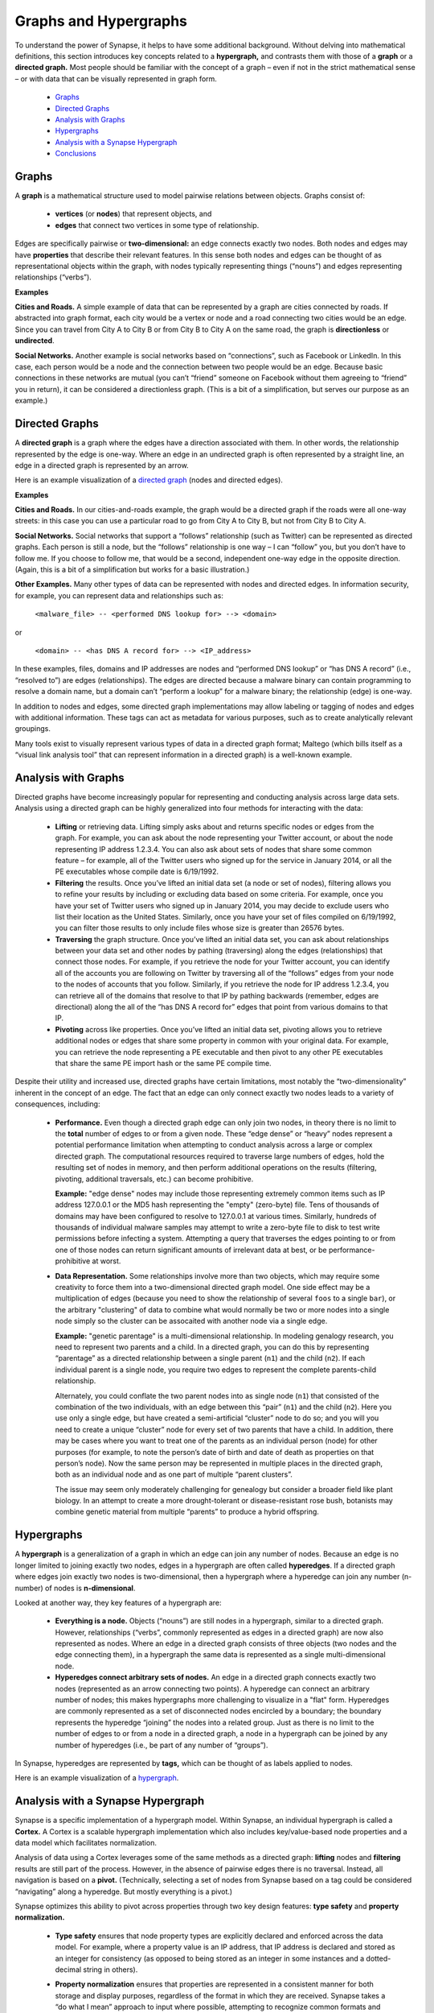 Graphs and Hypergraphs
======================

To understand the power of Synapse, it helps to have some additional background. Without delving into mathematical definitions, this section introduces key concepts related to a **hypergraph,** and contrasts them with those of a **graph** or a **directed graph.** Most people should be familiar with the concept of a graph – even if not in the strict mathematical sense – or with data that can be visually represented in graph form.

  * `Graphs`_
  * `Directed Graphs`_
  * `Analysis with Graphs`_
  * `Hypergraphs`_
  * `Analysis with a Synapse Hypergraph`_
  * `Conclusions`_


Graphs
------

A **graph** is a mathematical structure used to model pairwise relations between objects. Graphs consist of:

  * **vertices** (or **nodes**) that represent objects, and
  * **edges** that connect two vertices in some type of relationship.

Edges are specifically pairwise or **two-dimensional:** an edge connects exactly two nodes. Both nodes and edges may have **properties** that describe their relevant features. In this sense both nodes and edges can be thought of as representational objects within the graph, with nodes typically representing things (“nouns”) and edges representing relationships (“verbs”).

**Examples**

**Cities and Roads.** A simple example of data that can be represented by a graph are cities connected by roads. If abstracted into graph format, each city would be a vertex or node and a road connecting two cities would be an edge. Since you can travel from City A to City B or from City B to City A on the same road, the graph is **directionless** or **undirected**.

**Social Networks.** Another example is social networks based on “connections”, such as Facebook or LinkedIn. In this case, each person would be a node and the connection between two people would be an edge. Because basic connections in these networks are mutual (you can’t “friend” someone on Facebook without them agreeing to “friend” you in return), it can be considered a directionless graph. (This is a bit of a simplification, but serves our purpose as an example.)

Directed Graphs
---------------

A **directed graph** is a graph where the edges have a direction associated with them. In other words, the relationship represented by the edge is one-way. Where an edge in an undirected graph is often represented by a straight line, an edge in a directed graph is represented by an arrow.

Here is an example visualization of a `directed graph`_ (nodes and directed edges).

**Examples**

**Cities and Roads.** In our cities-and-roads example, the graph would be a directed graph if the roads were all one-way streets: in this case you can use a particular road to go from City A to City B, but not from City B to City A.

**Social Networks.** Social networks that support a “follows” relationship (such as Twitter) can be represented as directed graphs. Each person is still a node, but the “follows” relationship is one way – I can “follow” you, but you don’t have to follow me. If you choose to follow me, that would be a second, independent one-way edge in the opposite direction. (Again, this is a bit of a simplification but works for a basic illustration.)

**Other Examples.** Many other types of data can be represented with nodes and directed edges.  In information security, for example, you can represent data and relationships such as:

  ``<malware_file> -- <performed DNS lookup for> --> <domain>``

or

  ``<domain> -- <has DNS A record for> --> <IP_address>``

In these examples, files, domains and IP addresses are nodes and “performed DNS lookup” or “has DNS A record” (i.e., “resolved to”) are edges (relationships). The edges are directed because a malware binary can contain programming to resolve a domain name, but a domain can’t “perform a lookup” for a malware binary; the relationship (edge) is one-way.

In addition to nodes and edges, some directed graph implementations may allow labeling or tagging of nodes and edges with additional information. These tags can act as metadata for various purposes, such as to create analytically relevant groupings.

Many tools exist to visually represent various types of data in a directed graph format; Maltego (which bills itself as a “visual link analysis tool” that can represent information in a directed graph) is a well-known example.

Analysis with Graphs
--------------------

Directed graphs have become increasingly popular for representing and conducting analysis across large data sets. Analysis using a directed graph can be highly generalized into four methods for interacting with the data:

  * **Lifting** or retrieving data. Lifting simply asks about and returns specific nodes or edges from the graph. For example, you can ask about the node representing your Twitter account, or about the node representing IP address 1.2.3.4. You can also ask about sets of nodes that share some common feature – for example, all of the Twitter users who signed up for the service in January 2014, or all the PE executables whose compile date is 6/19/1992.

  * **Filtering** the results. Once you’ve lifted an initial data set (a node or set of nodes), filtering allows you to refine your results by including or excluding data based on some criteria. For example, once you have your set of Twitter users who signed up in January 2014, you may decide to exclude users who list their location as the United States. Similarly, once you have your set of files compiled on 6/19/1992, you can filter those results to only include files whose size is greater than 26576 bytes.

  * **Traversing** the graph structure. Once you’ve lifted an initial data set, you can ask about relationships between your data set and other nodes by pathing (traversing) along the edges (relationships) that connect those nodes. For example, if you retrieve the node for your Twitter account, you can identify all of the accounts you are following on Twitter by traversing all of the “follows” edges from your node to the nodes of accounts that you follow. Similarly, if you retrieve the node for IP address 1.2.3.4, you can retrieve all of the domains that resolve to that IP by pathing backwards (remember, edges are directional) along the all of the “has DNS A record for” edges that point from various domains to that IP.

  * **Pivoting** across like properties. Once you’ve lifted an initial data set, pivoting allows you to retrieve additional nodes or edges that share some property in common with your original data. For example, you can retrieve the node representing a PE executable and then pivot to any other PE executables that share the same PE import hash or the same PE compile time.

Despite their utility and increased use, directed graphs have certain limitations, most notably the “two-dimensionality” inherent in the concept of an edge. The fact that an edge can only connect exactly two nodes leads to a variety of consequences, including:

  * **Performance.** Even though a directed graph edge can only join two nodes, in theory there is no limit to the **total** number of edges to or from a given node. These “edge dense” or “heavy” nodes represent a potential performance limitation when attempting to conduct analysis across a large or complex directed graph. The computational resources required to traverse large numbers of edges, hold the resulting set of nodes in memory, and then perform additional operations on the results (filtering, pivoting, additional traversals, etc.) can become prohibitive.

    **Example:** "edge dense" nodes may include those representing extremely common items such as IP address 127.0.0.1 or the MD5 hash representing the "empty" (zero-byte) file. Tens of thousands of domains may have been configured to resolve to 127.0.0.1 at various times. Similarly, hundreds of thousands of individual malware samples may attempt to write a zero-byte file to disk to test write permissions before infecting a system. Attempting a query that traverses the edges pointing to or from one of those nodes can return significant amounts of irrelevant data at best, or be performance-prohibitive at worst.

  * **Data Representation.** Some relationships involve more than two objects, which may require some creativity to force them into a two-dimensional directed graph model. One side effect may be a multiplication of edges (because you need to show the relationship of several ``foos`` to a single ``bar``), or the arbitrary "clustering" of data to combine what would normally be two or more nodes into a single node simply so the cluster can be assocaited with another node via a single edge.

    **Example:** "genetic parentage" is a multi-dimensional relationship. In modeling genalogy research, you need to represent two parents and a child. In a directed graph, you can do this by representing “parentage” as a directed relationship between a single parent (``n1``) and the child (``n2``). If each individual parent is a single node, you require two edges to represent the complete parents-child relationship.

    Alternately, you could conflate the two parent nodes into as single node (``n1``) that consisted of the combination of the two individuals, with an edge between this “pair” (``n1``) and the child (``n2``). Here you use only a single edge, but have created a semi-artificial “cluster” node to do so; and you will you need to create a unique “cluster” node for every set of two parents that have a child. In addition, there may be cases where you want to treat one of the parents as an individual person (node) for other purposes (for example, to note the person’s date of birth and date of death as properties on that person’s node). Now the same person may be represented in multiple places in the directed graph, both as an individual node and as one part of multiple “parent clusters”.

    The issue may seem only moderately challenging for genealogy but consider a broader field like plant biology. In an attempt to create a more drought-tolerant or disease-resistant rose bush, botanists may combine genetic material from multiple “parents” to produce a hybrid offspring.

Hypergraphs
-----------

A **hypergraph** is a generalization of a graph in which an edge can join any number of nodes. Because an edge is no longer limited to joining exactly two nodes, edges in a hypergraph are often called **hyperedges**. If a directed graph where edges join exactly two nodes is two-dimensional, then a hypergraph where a hyperedge can join any number (n-number) of nodes is **n-dimensional**.

Looked at another way, they key features of a hypergraph are:

  * **Everything is a node.** Objects (“nouns”) are still nodes in a hypergraph, similar to a directed graph. However, relationships (“verbs”, commonly represented as edges in a directed graph) are now also represented as nodes. Where an edge in a directed graph consists of three objects (two nodes and the edge connecting them), in a hypergraph the same data is represented as a single multi-dimensional node.

  * **Hyperedges connect arbitrary sets of nodes.** An edge in a directed graph connects exactly two nodes (represented as an arrow connecting two points). A hyperedge can connect an arbitrary number of nodes; this makes hypergraphs more challenging to visualize in a "flat" form. Hyperedges are commonly represented as a set of disconnected nodes encircled by a boundary; the boundary represents the hyperedge “joining” the nodes into a related group. Just as there is no limit to the number of edges to or from a node in a directed graph, a node in a hypergraph can be joined by any number of hyperedges (i.e., be part of any number of “groups”).

In Synapse, hyperedges are represented by **tags,** which can be thought of as labels applied to nodes.

Here is an example visualization of a hypergraph_.

Analysis with a Synapse Hypergraph
----------------------------------

Synapse is a specific implementation of a hypergraph model. Within Synapse, an individual hypergraph is called a **Cortex.** A Cortex is a scalable hypergraph implementation which also includes key/value-based node properties and a data model which facilitates normalization.

Analysis of data using a Cortex leverages some of the same methods as a directed graph: **lifting** nodes and **filtering** results are still part of the process. However, in the absence of pairwise edges there is no traversal. Instead, all navigation is based on a **pivot.** (Technically, selecting a set of nodes from Synapse based on a tag could be considered “navigating” along a hyperedge. But mostly everything is a pivot.)

Synapse optimizes this ability to pivot across properties through two key design features: **type safety** and **property normalization.**

  * **Type safety** ensures that node property types are explicitly declared and enforced across the data model. For example, where a property value is an IP address, that IP address is declared and stored as an integer for consistency (as opposed to being stored as an integer in some instances and a dotted-decimal string in others).

  * **Property normalization** ensures that properties are represented in a consistent manner for both storage and display purposes, regardless of the format in which they are received. Synapse takes a “do what I mean” approach to input where possible, attempting to recognize common formats and normalize them on the user’s behalf. This allows users to work with data in a way that should feel natural.

    For example, a user can enter an IP address as an integer, a hex value, or a dotted decimal string; Synapse will automatically store the IP as an integer and represent it back to the user as a dotted-decimal string. Similarly, a user can enter a directory path using either Windows format (``C:\foo\bar\baz.exe``) or Linux format (``/home/user/foo/bar``) and using any combination of upper and lowercase letters; Synapse will automatically enforce normalization such as the use of forward slashes for directory separators and the use of all lower-case letters for drive, path, and file names.

These features make pivoting highly effective because they ensure that data of the same type and / or with the same value is represented consistently throughout the Synapse hypergraph.

In contrast, lack of consistency can cause analysts to miss relevant correlations - either because the same data is represented in multiple forms, or because the burden is placed on the analyst to “correctly” normalize their input when querying the system. It is significantly harder to identify correlations across the same data when that data is represented or referenced in multiple ways throughout a system.

Synapse’s optimized use of pivots, combined with the ability to represent relationships (including complex “multi-dimensional” relationships) as nodes, provides some significant advantages over a directed graph. These include:

**Performance**

“Asking questions” of a hypergraph may be less computationally intensive than in a directed graph. As a simple example, let’s say you want to know all of the domains that have resolved to a particular IP address. “Resolves to” (“has a DNS A record for”) is a relationship (edge) in a directed graph, so to answer this question you first need to lift the node for the IP address and then traverse an arbitrary number of edges to return the set of nodes represented by the endpoints of all those edges (the domains). For a handful of edges (a small number of domains) this traversal is not very difficult; but if thousands of domains have resolved to that IP, traversing all of those edges becomes more computationally intensive.

Viewed another way (and depending on the specific implementation), a single edge traversal in a directed graph may be the computational equivalent of two pivots. Assume a generic representation of an edge as a tuple comprised of two nodes and the specific edge relationship (``{n1,edge,n2}``). Traversing from one set of nodes along a specified edge to a second set of nodes can be viewed as:

  * an initial pivot from a set of nodes to that set of edges where those nodes represent n1 of the edge tuples; and
  * a second pivot from the set of n2s of the edge tuples to the nodes that correspond to those n2s.

In a Cortex, a single node represents the “has DNS A record for” relationship, with the domain and IP address involved in the relationship both stored as properties on that node. So you simply need to lift the set of “has DNS A record for” nodes where the value of the IP address property is the IP you are interested in. Once you have the relevant set of “has DNS A record for” nodes, you simply pivot from the set of “domain” properties to the set of nodes representing those domains (or simply view the “domain” properties of the “has DNS A record for” nodes themselves without pivoting at all).

**No Loss of Granularity**

The pairwise nature of edges in a directed graph may result in a loss of granularity for complex relationships that realistically involve three or more elements. In order to “fit” those relationships into a directed graph model, one option is to arbitrarily combine some of those elements into a single node in order to force the relationship to be pairwise. This results in some loss of detail as elements that should rightly be treated as independent components are artificially conflated. Synapse’s ability to represent multidimensional relationships as a single node removes this limitation.

**Discovery**

“Asking questions of” or exploring a directed graph has some inherent limitations. First, since relationships are represented by edges, an analyst is limited to asking about (traversing) known relationships (that is, edges that are already defined in the model). This may limit the discovery of new or unexpected patterns or correlations.

Similarly, while directed graphs may support some navigation via pivots, analysts are often limited to pivoting via the same property and value on the same node type.  For example, I can ask about all PE file nodes that have the same PE import hash value as a given PE file node because I am asking about the same value for the same property across the same node type. In a directed graph it is harder to ask about a value that may be present in different properties on different node types. Synapse’s use of type enforcement and property normalization remove this restriction.

For example, let’s say you have a malicious domain and you determine the set of IP addresses that the domain has resolved to. You want to know if any of those IP addresses have also been used to send spear phishing email messages. Speaking generically, there is no readily apparent relationship between an IP address as the resolution of a domain, and an IP address as the source of an email message, other than the fact that they are both IP addresses. This lack of an apparent relationship (edge) implies that you can’t get your answer using a few simple traversals.

How you answer this question will vary depending on the specific implementation of the directed graph. However, if you assume an implementation with the following defined edges:


  ``<domain> -- <has DNS A record> --> <IP address>``

and 

  ``<IP address> -- <was source IP for> --> <RFC822 file>``

Then you may be able to obtain an answer through a multi-part query similar to the following:

1. Start from (lift) the domain.
2. Traverse the set of “has DNS A record” edges from the domain to obtain the set of IP addresses the domain has resolved to.
3. From those IP addresses, traverse any “was source IP for” edges to the set of RFC822 messages (if any) associated with the IPs.
4. From the RFC822 messages, traverse **back** along the “was source IP for” edges to get the subset of IP addresses that were used to send email messages.

If the above sounds messy and a bit redundant, to an extent it is. There may be slightly more “elegant” solutions given alternate directed graph implementations (for example, if the source IP of an email message was stored as a property on the email message node as opposed to being associated with the message via an edge). But it still requires some creative navigation amongst nodes, edges, and properties to find the answer.

In a Synapse hypergraph Cortex, the IP addresses appear as properties on both the set of “domain has DNS A record” nodes (as the “resolved to” property, for example) and the set of “spear phishing email nodes” (as the “source IP” property, for example). You can simply pivot between the two node types based on the value of those properties to find your answer. Not only is the navigation itself significantly easier, but you are able to readily ask questions across disparate or arbitrary data types (DNS records and email messages), as long as they share a particular typed value in common – even if that value represents a different property in each case.

Conclusions
-----------

Though hypergraphs may be less familiar than traditional graphs, they offer distinct performance and analytical advantages over directed graph models, addressing historical shortcomings in representation, navigation, and analytical capability. Synapse, as a specific implementation of a hypergraph model, incorporates additional design features (type safety, property normalization, and a robust query language, in addition to storage and indexing optimization for performance) that further enhance its power and flexibility as an analysis tool.

.. _`directed graph`: https://upload.wikimedia.org/wikipedia/commons/5/51/Directed_graph.svg

.. _hypergraph: https://upload.wikimedia.org/wikipedia/commons/thumb/5/57/Hypergraph-wikipedia.svg/1200px-Hypergraph-wikipedia.svg.png
